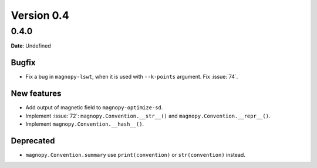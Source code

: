 .. _release-notes_0.4:

***********
Version 0.4
***********

0.4.0
=====

**Date**: Undefined

Bugfix
------

* Fix a bug in ``magnopy-lswt``, when it is used with ``--k-points`` argument. Fix
  :issue:`74`.

New features
------------

* Add output of magnetic field to ``magnopy-optimize-sd``.
* Implement :issue:`72`: ``magnopy.Convention.__str__()`` and
  ``magnopy.Convention.__repr__()``.
* Implement ``magnopy.Convention.__hash__()``.

Deprecated
----------

* ``magnopy.Convention.summary`` use ``print(convention)`` or ``str(convention)`` instead.
